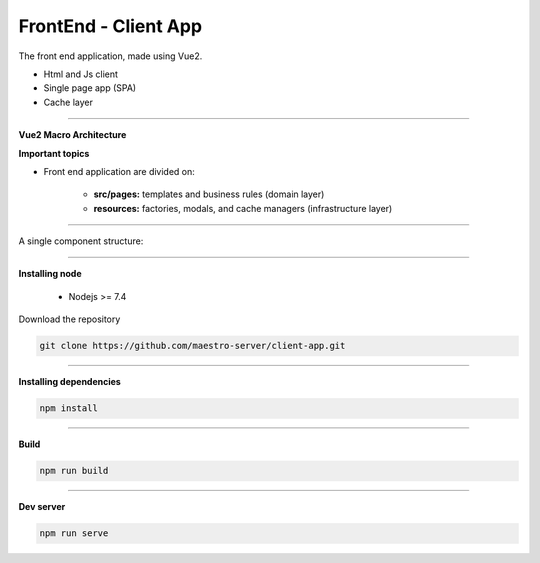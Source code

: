 FrontEnd - Client App
---------------------

The front end application, made using Vue2.

- Html and Js client
- Single page app (SPA)
- Cache layer

----------

**Vue2 Macro Architecture**

.. image:: ../../_static/screen/client_arch.png

**Important topics**

- Front end application are divided on:

	- **src/pages:** templates and business rules (domain layer)

	- **resources:** factories, modals, and cache managers (infrastructure layer)

----------

A single component structure:

.. image:: ../../_static/screen/client_component.png
   :alt: Maestro Server - Vue architecture

----------

**Installing node**

    - Nodejs >= 7.4

Download the repository

.. code-block:: bash

    git clone https://github.com/maestro-server/client-app.git

----------

**Installing  dependencies**

.. code-block:: bash

    npm install

----------

**Build**

.. code-block:: bash

    npm run build

----------

**Dev server**

.. code-block:: bash

    npm run serve

